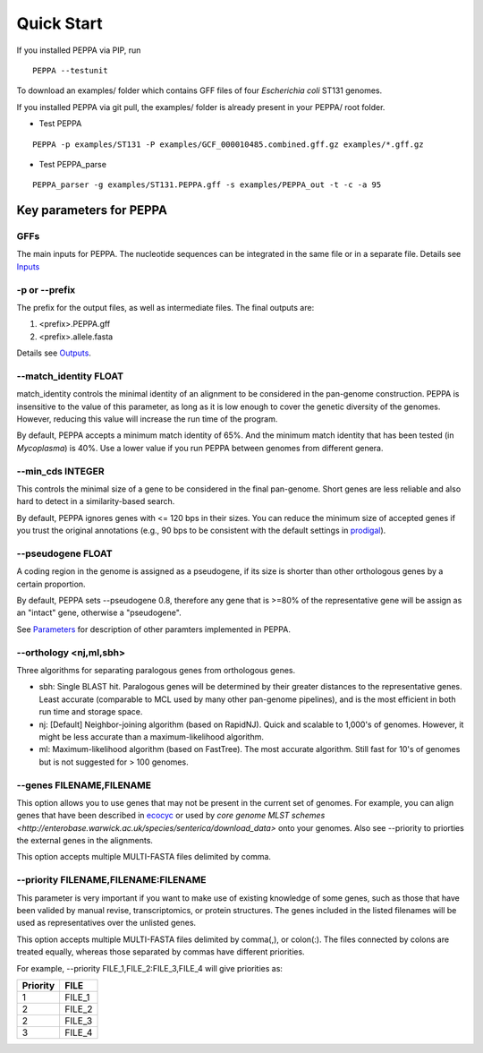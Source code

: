 Quick Start
***************
If you installed PEPPA via PIP, run
::

  PEPPA --testunit

To download an examples/ folder which contains GFF files of four *Escherichia coli* ST131 genomes. 

If you installed PEPPA via git pull, the examples/ folder is already present in your PEPPA/ root folder. 

* Test PEPPA

::

  PEPPA -p examples/ST131 -P examples/GCF_000010485.combined.gff.gz examples/*.gff.gz

* Test PEPPA_parse

::

  PEPPA_parser -g examples/ST131.PEPPA.gff -s examples/PEPPA_out -t -c -a 95

Key parameters for PEPPA
===========================
GFFs
-------------------------

The main inputs for PEPPA. The nucleotide sequences can be integrated in the same file or in a separate file. Details see `Inputs <inputs.rst>`_

-p or --prefix
-------------------------

The prefix for the output files, as well as intermediate files. The final outputs are:

1. <prefix>.PEPPA.gff
2. <prefix>.allele.fasta

Details see `Outputs <outputs.rst>`_.

--match_identity FLOAT
-------------------------
match_identity controls the minimal identity of an alignment to be considered in the pan-genome construction. PEPPA is insensitive to the value of this parameter, as long as it is low enough to cover the genetic diversity of the genomes. However, reducing this value will increase the run time of the program. 

By default, PEPPA accepts a minimum match identity of 65%. And the minimum match identity that has been tested (in *Mycoplasma*) is 40%. Use a lower value if you run PEPPA between genomes from different genera.

--min_cds INTEGER
-------------------------
This controls the minimal size of a gene to be considered in the final pan-genome. Short genes are less reliable and also hard to detect in a similarity-based search. 

By default, PEPPA ignores genes with <= 120 bps in their sizes. You can reduce the minimum size of accepted genes if you trust the original annotations (e.g., 90 bps to be consistent with the default settings in `prodigal  <http://gensoft.pasteur.fr/docs/prodigal/2.50/_README>`_). 

--pseudogene FLOAT
-------------------------
A coding region in the genome is assigned as a pseudogene, if its size is shorter than other orthologous genes by a certain proportion.

By default, PEPPA sets --pseudogene 0.8, therefore any gene that is >=80% of the representative gene will be assign as an "intact" gene, otherwise a "pseudogene". 

See `Parameters <parameters.rst>`_ for description of other paramters implemented in PEPPA. 

--orthology <nj,ml,sbh>
-------------------------
Three algorithms for separating paralogous genes from orthologous genes. 

* sbh: Single BLAST hit. Paralogous genes will be determined by their greater distances to the representative genes. Least accurate (comparable to MCL used by many other pan-genome pipelines), and is the most efficient in both run time and storage space. 
* nj: [Default] Neighbor-joining algorithm (based on RapidNJ). Quick and scalable to 1,000's of genomes. However, it might be less accurate than a maximum-likelihood algorithm. 
* ml: Maximum-likelihood algorithm (based on FastTree). The most accurate algorithm. Still fast for 10's of genomes but is not suggested for > 100 genomes. 

--genes FILENAME,FILENAME
-------------------------
This option allows you to use genes that may not be present in the current set of genomes. For example, you can align genes that have been described in `ecocyc <https://ecocyc.org/>`_ or used by `core genome MLST schemes <http://enterobase.warwick.ac.uk/species/senterica/download_data>` onto your genomes. Also see --priority to priorties the external genes in the alignments.

This option accepts multiple MULTI-FASTA files delimited by comma. 

--priority FILENAME,FILENAME:FILENAME
----------------------------------------
This parameter is very important if you want to make use of existing knowledge of some genes, such as those that have been valided by manual revise, transcriptomics, or protein structures. The genes included in the listed filenames will be used as representatives over the unlisted genes. 

This option accepts multiple MULTI-FASTA files delimited by comma(,), or colon(:). The files connected by colons are treated equally, whereas those separated by commas have different priorities. 

For example, --priority FILE_1,FILE_2:FILE_3,FILE_4 will give priorities as: 

+--------+------+
|Priority|FILE  |
+========+======+
|1       |FILE_1|
+--------+------+
|2       |FILE_2|
+--------+------+
|2       |FILE_3|
+--------+------+
|3       |FILE_4|
+--------+------+
